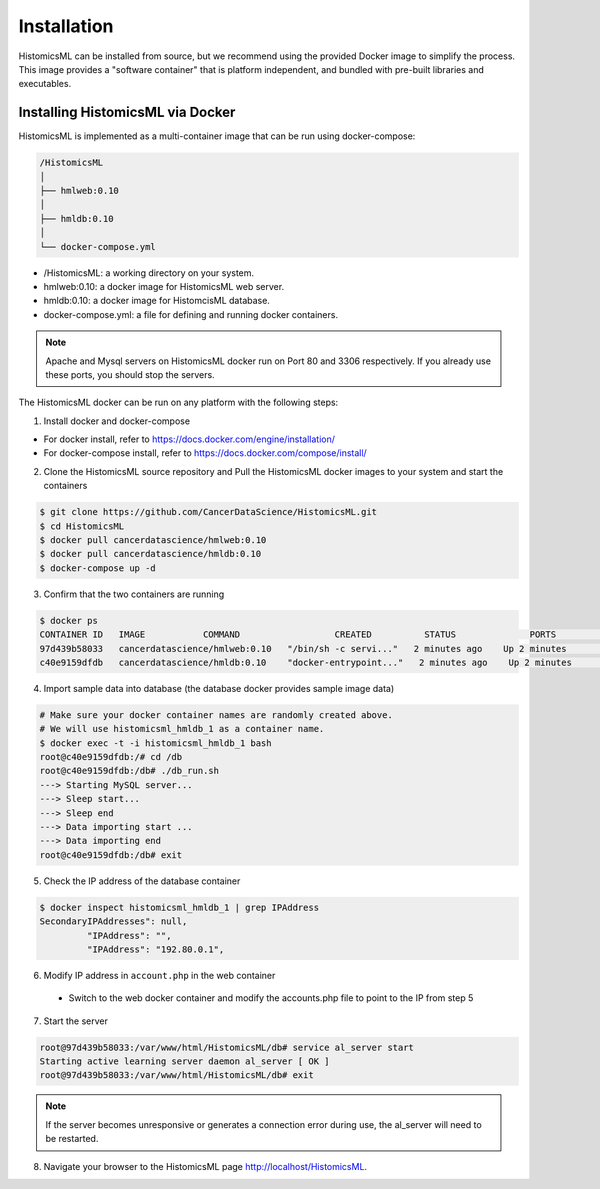 .. highlight:: shell

============
Installation
============

HistomicsML can be installed from source, but we recommend using the provided Docker image to simplify the process. This image provides a "software container" that is platform independent, and bundled with pre-built libraries and executables.

Installing HistomicsML via Docker
---------------------------------

HistomicsML is implemented as a multi-container image that can be run using docker-compose:

.. code-block:: bash

  /HistomicsML
  │
  ├── hmlweb:0.10
  │
  ├── hmldb:0.10
  │
  └── docker-compose.yml

* /HistomicsML: a working directory on your system.
* hmlweb:0.10: a docker image for HistomicsML web server.
* hmldb:0.10: a docker image for HistomcisML database.
* docker-compose.yml: a file for defining and running docker containers.


.. note:: Apache and Mysql servers on HistomicsML docker run on Port 80 and 3306 respectively.
   If you already use these ports, you should stop the servers.

The HistomicsML docker can be run on any platform with the following steps:

1. Install docker and docker-compose

* For docker install, refer to https://docs.docker.com/engine/installation/
* For docker-compose install, refer to https://docs.docker.com/compose/install/

2. Clone the HistomicsML source repository and Pull the HistomicsML docker images to your system and start the containers

.. code-block:: bash

  $ git clone https://github.com/CancerDataScience/HistomicsML.git
  $ cd HistomicsML
  $ docker pull cancerdatascience/hmlweb:0.10
  $ docker pull cancerdatascience/hmldb:0.10
  $ docker-compose up -d

3. Confirm that the two containers are running

.. code-block:: bash

  $ docker ps
  CONTAINER ID   IMAGE           COMMAND                  CREATED          STATUS              PORTS                                          NAMES
  97d439b58033   cancerdatascience/hmlweb:0.10   "/bin/sh -c servi..."   2 minutes ago    Up 2 minutes        0.0.0.0:80->80/tcp, 0.0.0.0:20000->20000/tcp   histomicsml_hmlweb_1
  c40e9159dfdb   cancerdatascience/hmldb:0.10    "docker-entrypoint..."   2 minutes ago    Up 2 minutes        0.0.0.0:3306->3306/tcp                         histomicsml_hmldb_1

4. Import sample data into database (the database docker provides sample image data)

.. code-block:: bash

  # Make sure your docker container names are randomly created above.
  # We will use histomicsml_hmldb_1 as a container name.
  $ docker exec -t -i histomicsml_hmldb_1 bash
  root@c40e9159dfdb:/# cd /db
  root@c40e9159dfdb:/db# ./db_run.sh
  ---> Starting MySQL server...
  ---> Sleep start...
  ---> Sleep end
  ---> Data importing start ...
  ---> Data importing end
  root@c40e9159dfdb:/db# exit

5. Check the IP address of the database container

.. code-block:: bash

 $ docker inspect histomicsml_hmldb_1 | grep IPAddress
 SecondaryIPAddresses": null,
          "IPAddress": "",
          "IPAddress": "192.80.0.1",

6. Modify IP address in ``account.php`` in the web container

 * Switch to the web docker container and modify the accounts.php file to point to the IP from step 5
.. code-block:: bash
 $ docker exec -t -i histomicsml_hmlweb_1 bash
 root@97d439b58033:/# cd /var/www/html/HistomicsML/db
 root@97d439b58033:/var/www/html/HistomicsML/db# vi account.php
 vi accounts.php
 
 * change "$dbAddress = "192.80.0.2" to "$dbAddress = "192.80.0.1"

7. Start the server

.. code-block:: bash

 root@97d439b58033:/var/www/html/HistomicsML/db# service al_server start
 Starting active learning server daemon al_server [ OK ]
 root@97d439b58033:/var/www/html/HistomicsML/db# exit
 
.. note:: If the server becomes unresponsive or generates a connection error during use, the al_server will need to be restarted.

8. Navigate your browser to the HistomicsML page http://localhost/HistomicsML.
